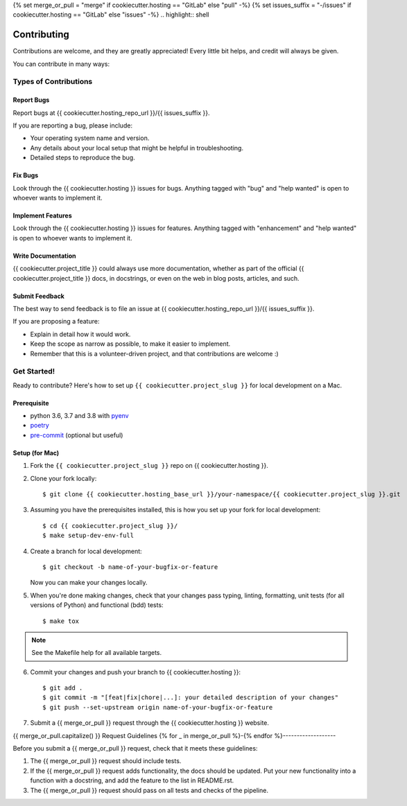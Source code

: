{% set merge_or_pull = "merge" if cookiecutter.hosting == "GitLab" else "pull" -%}
{% set issues_suffix = "-/issues" if cookiecutter.hosting == "GitLab" else "issues" -%}
.. highlight:: shell

============
Contributing
============

Contributions are welcome, and they are greatly appreciated! Every little bit
helps, and credit will always be given.

You can contribute in many ways:

Types of Contributions
----------------------

Report Bugs
~~~~~~~~~~~

Report bugs at {{ cookiecutter.hosting_repo_url }}/{{ issues_suffix }}.

If you are reporting a bug, please include:

* Your operating system name and version.
* Any details about your local setup that might be helpful in troubleshooting.
* Detailed steps to reproduce the bug.

Fix Bugs
~~~~~~~~

Look through the {{ cookiecutter.hosting }} issues for bugs. Anything tagged with "bug" and "help
wanted" is open to whoever wants to implement it.

Implement Features
~~~~~~~~~~~~~~~~~~

Look through the {{ cookiecutter.hosting }} issues for features. Anything tagged with "enhancement"
and "help wanted" is open to whoever wants to implement it.

Write Documentation
~~~~~~~~~~~~~~~~~~~

{{ cookiecutter.project_title }} could always use more documentation, whether as part of the
official {{ cookiecutter.project_title }} docs, in docstrings, or even on the web in blog posts,
articles, and such.

Submit Feedback
~~~~~~~~~~~~~~~

The best way to send feedback is to file an issue at
{{ cookiecutter.hosting_repo_url }}/{{ issues_suffix }}.

If you are proposing a feature:

* Explain in detail how it would work.
* Keep the scope as narrow as possible, to make it easier to implement.
* Remember that this is a volunteer-driven project, and that contributions
  are welcome :)

Get Started!
------------

Ready to contribute? Here's how to set up ``{{ cookiecutter.project_slug }}`` for local development on a Mac.

Prerequisite
~~~~~~~~~~~~

* python 3.6, 3.7 and 3.8 with `pyenv <https://github.com/pyenv/pyenv>`_

* `poetry <https://poetry.eustace.io/>`_

* `pre-commit <https://pre-commit.com/>`_ (optional but useful)

Setup (for Mac)
~~~~~~~~~~~~~~~

1. Fork the ``{{ cookiecutter.project_slug }}`` repo on {{ cookiecutter.hosting }}.
2. Clone your fork locally::

    $ git clone {{ cookiecutter.hosting_base_url }}/your-namespace/{{ cookiecutter.project_slug }}.git

3. Assuming you have the prerequisites installed, this is how you set up your fork for local development::

    $ cd {{ cookiecutter.project_slug }}/
    $ make setup-dev-env-full

4. Create a branch for local development::

    $ git checkout -b name-of-your-bugfix-or-feature

   Now you can make your changes locally.

5. When you're done making changes, check that your changes pass typing, linting, formatting, unit tests
   (for all versions of Python) and functional (bdd) tests::

    $ make tox

.. note::

    See the Makefile help for all available targets.

6. Commit your changes and push your branch to {{ cookiecutter.hosting }}::

    $ git add .
    $ git commit -m "[feat|fix|chore|...]: your detailed description of your changes"
    $ git push --set-upstream origin name-of-your-bugfix-or-feature

7. Submit a {{ merge_or_pull }} request through the {{ cookiecutter.hosting }} website.

{{ merge_or_pull.capitalize() }} Request Guidelines
{% for _ in merge_or_pull %}-{% endfor %}-------------------

Before you submit a {{ merge_or_pull }} request, check that it meets these guidelines:

1. The {{ merge_or_pull }} request should include tests.
2. If the {{ merge_or_pull }} request adds functionality, the docs should be updated. Put
   your new functionality into a function with a docstring, and add the
   feature to the list in README.rst.
3. The {{ merge_or_pull }} request should pass on all tests and checks of the pipeline.
